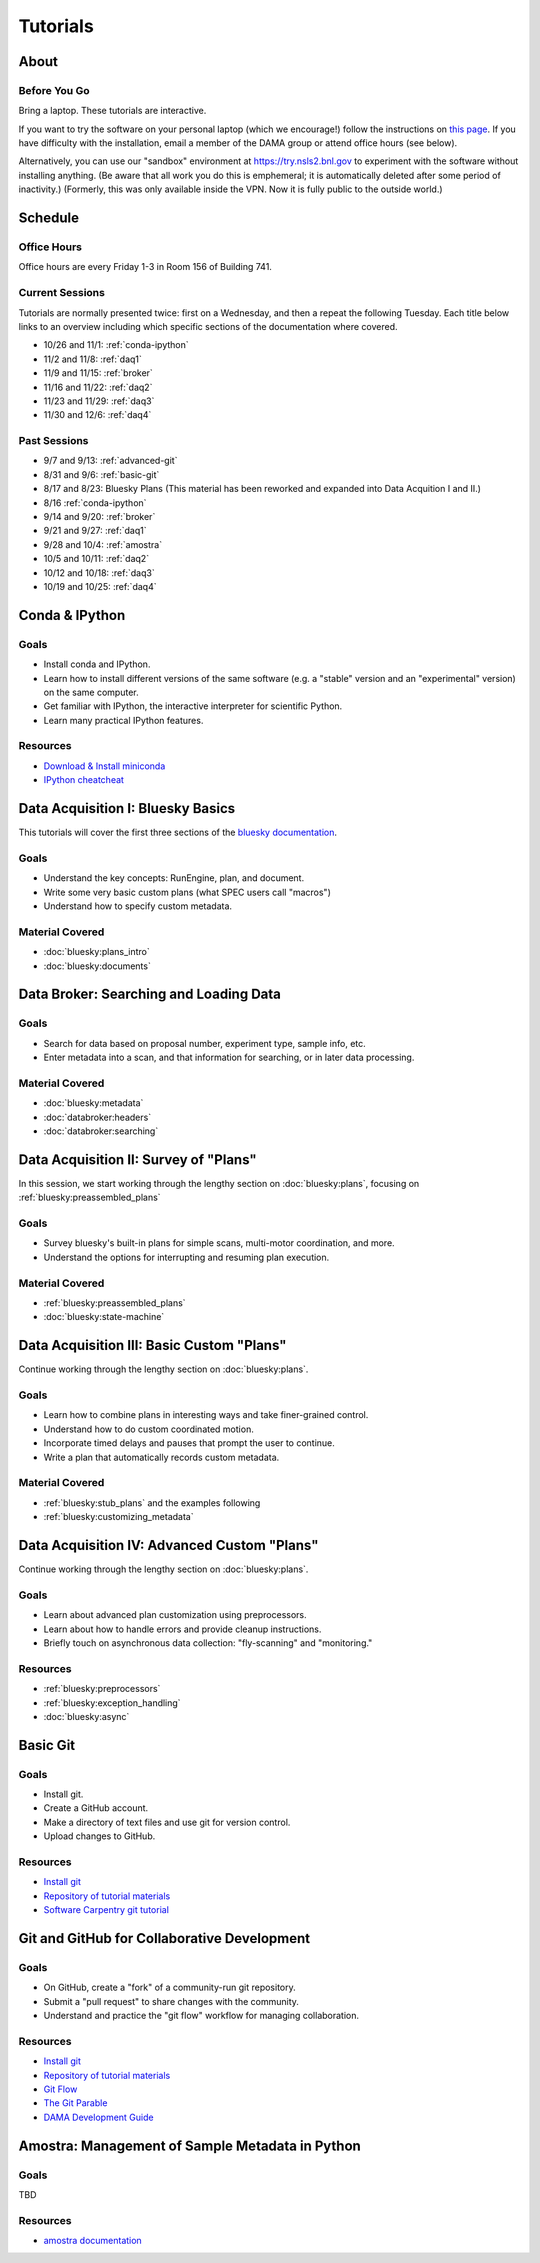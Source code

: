 Tutorials
=========

About
-----

Before You Go
+++++++++++++

Bring a laptop. These tutorials are interactive.

If you want to try the software on your personal laptop (which we encourage!)
follow the instructions on `this page <https://github.com/NSLS-II/tutorial>`_.
If you have difficulty with the installation, email a member of the DAMA group
or attend office hours (see below).

Alternatively, you can use our "sandbox" environment at
`https://try.nsls2.bnl.gov <https://try.nsls2.bnl.gov>`_ to experiment with
the software without installing anything. (Be aware that all work you do this
is emphemeral; it is automatically deleted after some period of inactivity.)
(Formerly, this was only available inside the VPN. Now it is fully public to
the outside world.)

Schedule
--------

Office Hours
++++++++++++

Office hours are every Friday 1-3 in Room 156 of Building 741. 

Current Sessions
++++++++++++++++

Tutorials are normally presented twice: first on a Wednesday, and then a repeat
the following Tuesday. Each title below links to an overview including which
specific sections of the documentation where covered.

* 10/26 and 11/1: :ref:`conda-ipython`
* 11/2 and 11/8: :ref:`daq1`
* 11/9 and 11/15: :ref:`broker`
* 11/16 and 11/22: :ref:`daq2`
* 11/23 and 11/29: :ref:`daq3`
* 11/30 and 12/6: :ref:`daq4`

Past Sessions
+++++++++++++

* 9/7 and 9/13: :ref:`advanced-git`
* 8/31 and 9/6: :ref:`basic-git`
* 8/17 and 8/23: Bluesky Plans (This material has been reworked and expanded into
  Data Acquition I and II.)
* 8/16 :ref:`conda-ipython`
* 9/14 and 9/20: :ref:`broker`
* 9/21 and 9/27: :ref:`daq1`
* 9/28 and 10/4: :ref:`amostra`
* 10/5 and 10/11: :ref:`daq2`
* 10/12 and 10/18: :ref:`daq3`
* 10/19 and 10/25: :ref:`daq4`


.. _conda-ipython:

Conda & IPython
---------------

Goals
+++++

* Install conda and IPython.
* Learn how to install different versions of the same software (e.g. a "stable"
  version and an "experimental" version) on the same computer.
* Get familiar with IPython, the interactive interpreter for scientific Python.
* Learn many practical IPython features.

Resources
+++++++++

* `Download & Install miniconda <http://conda.pydata.org/miniconda.html>`_
* `IPython cheatcheat <_static/ipython-cheatsheet-v1.pdf>`_

.. _daq1:

Data Acquisition I: Bluesky Basics
----------------------------------

This tutorials will cover the first three sections of the
`bluesky documentation <https://nsls-ii.github.io/bluesky>`_.

Goals
+++++

* Understand the key concepts: RunEngine, plan, and document.
* Write some very basic custom plans (what SPEC users call "macros")
* Understand how to specify custom metadata.

Material Covered
++++++++++++++++

* :doc:`bluesky:plans_intro`
* :doc:`bluesky:documents`

.. _broker:

Data Broker: Searching and Loading Data
---------------------------------------

Goals
+++++

* Search for data based on proposal number, experiment type, sample info, etc.
* Enter metadata into a scan, and that information for searching, or in later
  data processing.

Material Covered
++++++++++++++++

* :doc:`bluesky:metadata`
* :doc:`databroker:headers`
* :doc:`databroker:searching`

.. _daq2:

Data Acquisition II: Survey of "Plans"
--------------------------------------

In this session, we start working through the lengthy section on
:doc:`bluesky:plans`, focusing on :ref:`bluesky:preassembled_plans`

Goals
+++++

* Survey bluesky's built-in plans for simple scans, multi-motor coordination,
  and more.
* Understand the options for interrupting and resuming plan execution.


Material Covered
++++++++++++++++

* :ref:`bluesky:preassembled_plans`
* :doc:`bluesky:state-machine`

.. _daq3:

Data Acquisition III: Basic Custom "Plans"
------------------------------------------

Continue working through the lengthy section on :doc:`bluesky:plans`.

Goals
+++++

* Learn how to combine plans in interesting ways and take finer-grained
  control.
* Understand how to do custom coordinated motion.
* Incorporate timed delays and pauses that prompt the user to continue.
* Write a plan that automatically records custom metadata.

Material Covered
++++++++++++++++

* :ref:`bluesky:stub_plans` and the examples following
* :ref:`bluesky:customizing_metadata`

.. _daq4:

Data Acquisition IV: Advanced Custom "Plans"
--------------------------------------------

Continue working through the lengthy section on :doc:`bluesky:plans`.

Goals
+++++

* Learn about advanced plan customization using preprocessors.
* Learn about how to handle errors and provide cleanup instructions.
* Briefly touch on asynchronous data collection: "fly-scanning" and
  "monitoring."

Resources
+++++++++

* :ref:`bluesky:preprocessors`
* :ref:`bluesky:exception_handling`
* :doc:`bluesky:async`

.. _basic-git:

Basic Git
---------

Goals
+++++

* Install git.
* Create a GitHub account.
* Make a directory of text files and use git for version control.
* Upload changes to GitHub.

Resources
+++++++++

* `Install git <https://help.github.com/articles/set-up-git/>`_
* `Repository of tutorial materials <https://github.com/NSLS-II/git-tutorial>`_ 
* `Software Carpentry git tutorial <https://swcarpentry.github.io/git-novice/>`_

.. _advanced-git:

Git and GitHub for Collaborative Development
--------------------------------------------

Goals
+++++

* On GitHub, create a "fork" of a community-run git repository.
* Submit a "pull request" to share changes with the community.
* Understand and practice the "git flow" workflow for managing collaboration.

Resources
+++++++++

* `Install git <https://help.github.com/articles/set-up-git/>`_
* `Repository of tutorial materials <https://github.com/NSLS-II/git-tutorial>`_ 
* `Git Flow <https://guides.github.com/introduction/flow/>`_
* `The Git Parable <http://tom.preston-werner.com/2009/05/19/the-git-parable.html>`_
* `DAMA Development Guide <https://scikit-beam.github.io/scikit-beam/resource/dev_guide/index.html#development-guide>`_

.. _amostra:

Amostra: Management of Sample Metadata in Python
------------------------------------------------

Goals
+++++

TBD

Resources
+++++++++

* `amostra documentation <https://nsls-ii.github.io/amostra>`_

